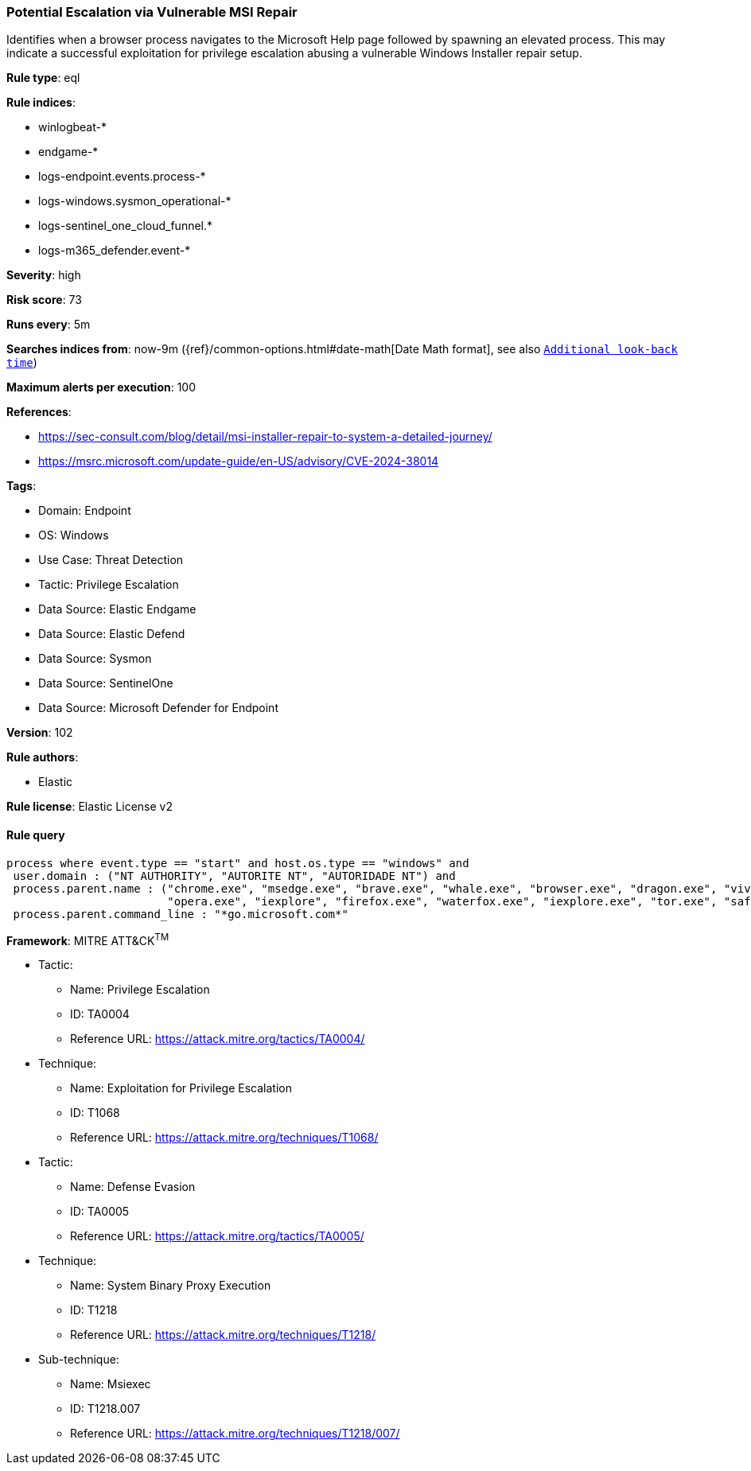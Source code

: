 [[prebuilt-rule-8-13-21-potential-escalation-via-vulnerable-msi-repair]]
=== Potential Escalation via Vulnerable MSI Repair

Identifies when a browser process navigates to the Microsoft Help page followed by spawning an elevated process. This may indicate a successful exploitation for privilege escalation abusing a vulnerable Windows Installer repair setup.

*Rule type*: eql

*Rule indices*: 

* winlogbeat-*
* endgame-*
* logs-endpoint.events.process-*
* logs-windows.sysmon_operational-*
* logs-sentinel_one_cloud_funnel.*
* logs-m365_defender.event-*

*Severity*: high

*Risk score*: 73

*Runs every*: 5m

*Searches indices from*: now-9m ({ref}/common-options.html#date-math[Date Math format], see also <<rule-schedule, `Additional look-back time`>>)

*Maximum alerts per execution*: 100

*References*: 

* https://sec-consult.com/blog/detail/msi-installer-repair-to-system-a-detailed-journey/
* https://msrc.microsoft.com/update-guide/en-US/advisory/CVE-2024-38014

*Tags*: 

* Domain: Endpoint
* OS: Windows
* Use Case: Threat Detection
* Tactic: Privilege Escalation
* Data Source: Elastic Endgame
* Data Source: Elastic Defend
* Data Source: Sysmon
* Data Source: SentinelOne
* Data Source: Microsoft Defender for Endpoint

*Version*: 102

*Rule authors*: 

* Elastic

*Rule license*: Elastic License v2


==== Rule query


[source, js]
----------------------------------
process where event.type == "start" and host.os.type == "windows" and
 user.domain : ("NT AUTHORITY", "AUTORITE NT", "AUTORIDADE NT") and
 process.parent.name : ("chrome.exe", "msedge.exe", "brave.exe", "whale.exe", "browser.exe", "dragon.exe", "vivaldi.exe",
                        "opera.exe", "iexplore", "firefox.exe", "waterfox.exe", "iexplore.exe", "tor.exe", "safari.exe") and
 process.parent.command_line : "*go.microsoft.com*"

----------------------------------

*Framework*: MITRE ATT&CK^TM^

* Tactic:
** Name: Privilege Escalation
** ID: TA0004
** Reference URL: https://attack.mitre.org/tactics/TA0004/
* Technique:
** Name: Exploitation for Privilege Escalation
** ID: T1068
** Reference URL: https://attack.mitre.org/techniques/T1068/
* Tactic:
** Name: Defense Evasion
** ID: TA0005
** Reference URL: https://attack.mitre.org/tactics/TA0005/
* Technique:
** Name: System Binary Proxy Execution
** ID: T1218
** Reference URL: https://attack.mitre.org/techniques/T1218/
* Sub-technique:
** Name: Msiexec
** ID: T1218.007
** Reference URL: https://attack.mitre.org/techniques/T1218/007/

